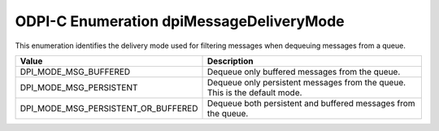 .. _dpiMessageDeliveryMode:

ODPI-C Enumeration dpiMessageDeliveryMode
-----------------------------------------

This enumeration identifies the delivery mode used for filtering messages
when dequeuing messages from a queue.

===================================  ==========================================
Value                                Description
===================================  ==========================================
DPI_MODE_MSG_BUFFERED                Dequeue only buffered messages from the
                                     queue.
DPI_MODE_MSG_PERSISTENT              Dequeue only persistent messages from the
                                     queue. This is the default mode.
DPI_MODE_MSG_PERSISTENT_OR_BUFFERED  Dequeue both persistent and buffered
                                     messages from the queue.
===================================  ==========================================
